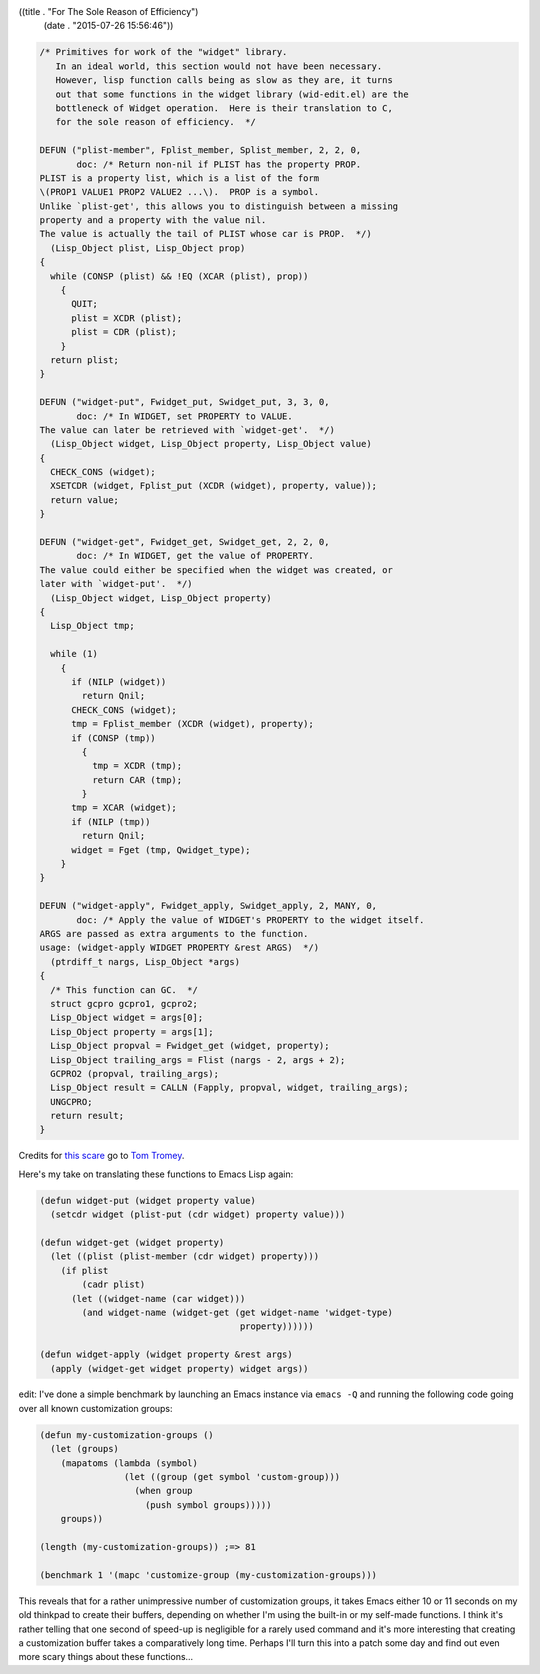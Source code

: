 ((title . "For The Sole Reason of Efficiency")
 (date . "2015-07-26 15:56:46"))

.. code:: c

    /* Primitives for work of the "widget" library.
       In an ideal world, this section would not have been necessary.
       However, lisp function calls being as slow as they are, it turns
       out that some functions in the widget library (wid-edit.el) are the
       bottleneck of Widget operation.  Here is their translation to C,
       for the sole reason of efficiency.  */

    DEFUN ("plist-member", Fplist_member, Splist_member, 2, 2, 0,
           doc: /* Return non-nil if PLIST has the property PROP.
    PLIST is a property list, which is a list of the form
    \(PROP1 VALUE1 PROP2 VALUE2 ...\).  PROP is a symbol.
    Unlike `plist-get', this allows you to distinguish between a missing
    property and a property with the value nil.
    The value is actually the tail of PLIST whose car is PROP.  */)
      (Lisp_Object plist, Lisp_Object prop)
    {
      while (CONSP (plist) && !EQ (XCAR (plist), prop))
        {
          QUIT;
          plist = XCDR (plist);
          plist = CDR (plist);
        }
      return plist;
    }

    DEFUN ("widget-put", Fwidget_put, Swidget_put, 3, 3, 0,
           doc: /* In WIDGET, set PROPERTY to VALUE.
    The value can later be retrieved with `widget-get'.  */)
      (Lisp_Object widget, Lisp_Object property, Lisp_Object value)
    {
      CHECK_CONS (widget);
      XSETCDR (widget, Fplist_put (XCDR (widget), property, value));
      return value;
    }

    DEFUN ("widget-get", Fwidget_get, Swidget_get, 2, 2, 0,
           doc: /* In WIDGET, get the value of PROPERTY.
    The value could either be specified when the widget was created, or
    later with `widget-put'.  */)
      (Lisp_Object widget, Lisp_Object property)
    {
      Lisp_Object tmp;

      while (1)
        {
          if (NILP (widget))
            return Qnil;
          CHECK_CONS (widget);
          tmp = Fplist_member (XCDR (widget), property);
          if (CONSP (tmp))
            {
              tmp = XCDR (tmp);
              return CAR (tmp);
            }
          tmp = XCAR (widget);
          if (NILP (tmp))
            return Qnil;
          widget = Fget (tmp, Qwidget_type);
        }
    }

    DEFUN ("widget-apply", Fwidget_apply, Swidget_apply, 2, MANY, 0,
           doc: /* Apply the value of WIDGET's PROPERTY to the widget itself.
    ARGS are passed as extra arguments to the function.
    usage: (widget-apply WIDGET PROPERTY &rest ARGS)  */)
      (ptrdiff_t nargs, Lisp_Object *args)
    {
      /* This function can GC.  */
      struct gcpro gcpro1, gcpro2;
      Lisp_Object widget = args[0];
      Lisp_Object property = args[1];
      Lisp_Object propval = Fwidget_get (widget, property);
      Lisp_Object trailing_args = Flist (nargs - 2, args + 2);
      GCPRO2 (propval, trailing_args);
      Lisp_Object result = CALLN (Fapply, propval, widget, trailing_args);
      UNGCPRO;
      return result;
    }

Credits for `this scare`_ go to `Tom Tromey`_.

Here's my take on translating these functions to Emacs Lisp again:

.. code:: elisp

    (defun widget-put (widget property value)
      (setcdr widget (plist-put (cdr widget) property value)))

    (defun widget-get (widget property)
      (let ((plist (plist-member (cdr widget) property)))
        (if plist
            (cadr plist)
          (let ((widget-name (car widget)))
            (and widget-name (widget-get (get widget-name 'widget-type)
                                          property))))))

    (defun widget-apply (widget property &rest args)
      (apply (widget-get widget property) widget args))

edit: I've done a simple benchmark by launching an Emacs instance via
``emacs -Q`` and running the following code going over all known
customization groups:

.. code:: elisp

    (defun my-customization-groups ()
      (let (groups)
        (mapatoms (lambda (symbol)
                    (let ((group (get symbol 'custom-group)))
                      (when group
                        (push symbol groups)))))
        groups))

    (length (my-customization-groups)) ;=> 81

    (benchmark 1 '(mapc 'customize-group (my-customization-groups)))

This reveals that for a rather unimpressive number of customization
groups, it takes Emacs either 10 or 11 seconds on my old thinkpad to
create their buffers, depending on whether I'm using the built-in or
my self-made functions.  I think it's rather telling that one second
of speed-up is negligible for a rarely used command and it's more
interesting that creating a customization buffer takes a comparatively
long time.  Perhaps I'll turn this into a patch some day and find out
even more scary things about these functions...

.. _this scare: http://git.savannah.gnu.org/cgit/emacs.git/tree/src/fns.c?id=fac8492664246c49ee145802cc124aa9e1636e7b#n2915
.. _Tom Tromey: https://github.com/tromey
